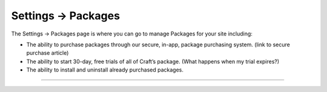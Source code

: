 .. |icon| image:: ../../../_static/images/diving-in/settings/icons/packages.png
   :alt: Package Settings Icon
   :width: 50px
   :scale: 100%
   :align: middle

|icon| Settings → Packages
==========================

The Settings → Packages page is where you can go to manage Packages for your site including:

* The ability to purchase packages through our secure, in-app, package purchasing system. (link to secure purchase article)
* The ability to start 30-day, free trials of all of Craft’s package. (What happens when my trial expires?)
* The ability to install and uninstall already purchased packages.

--------

.. image:: ../../../_static/images/diving-in/settings/packages.png
   :alt: Package Management
   :width: 100%
   :scale: 100%
